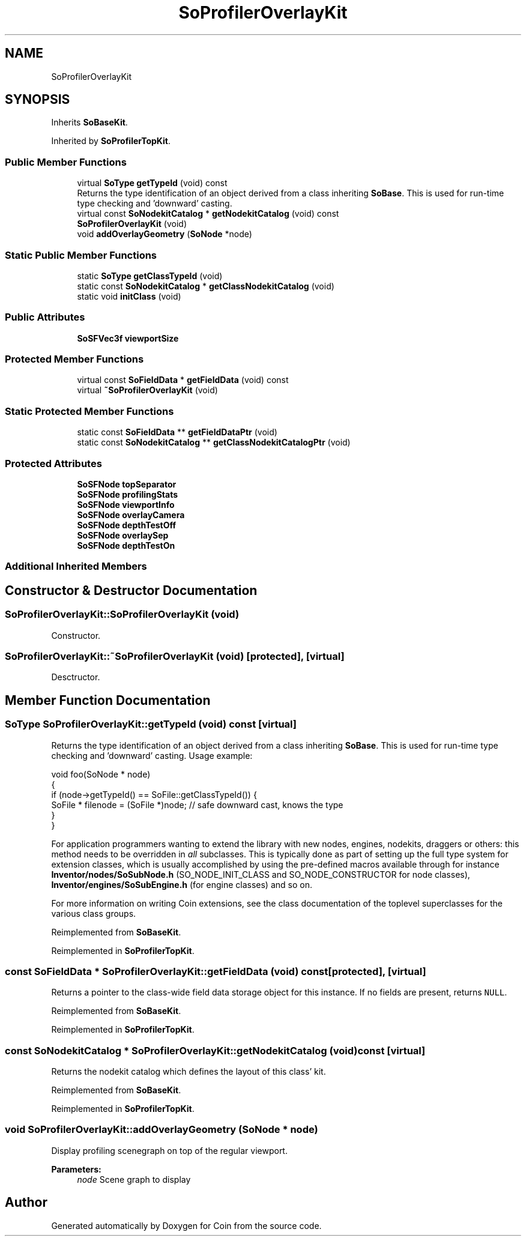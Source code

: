 .TH "SoProfilerOverlayKit" 3 "Sun May 28 2017" "Version 4.0.0a" "Coin" \" -*- nroff -*-
.ad l
.nh
.SH NAME
SoProfilerOverlayKit
.SH SYNOPSIS
.br
.PP
.PP
Inherits \fBSoBaseKit\fP\&.
.PP
Inherited by \fBSoProfilerTopKit\fP\&.
.SS "Public Member Functions"

.in +1c
.ti -1c
.RI "virtual \fBSoType\fP \fBgetTypeId\fP (void) const"
.br
.RI "Returns the type identification of an object derived from a class inheriting \fBSoBase\fP\&. This is used for run-time type checking and 'downward' casting\&. "
.ti -1c
.RI "virtual const \fBSoNodekitCatalog\fP * \fBgetNodekitCatalog\fP (void) const"
.br
.ti -1c
.RI "\fBSoProfilerOverlayKit\fP (void)"
.br
.ti -1c
.RI "void \fBaddOverlayGeometry\fP (\fBSoNode\fP *node)"
.br
.in -1c
.SS "Static Public Member Functions"

.in +1c
.ti -1c
.RI "static \fBSoType\fP \fBgetClassTypeId\fP (void)"
.br
.ti -1c
.RI "static const \fBSoNodekitCatalog\fP * \fBgetClassNodekitCatalog\fP (void)"
.br
.ti -1c
.RI "static void \fBinitClass\fP (void)"
.br
.in -1c
.SS "Public Attributes"

.in +1c
.ti -1c
.RI "\fBSoSFVec3f\fP \fBviewportSize\fP"
.br
.in -1c
.SS "Protected Member Functions"

.in +1c
.ti -1c
.RI "virtual const \fBSoFieldData\fP * \fBgetFieldData\fP (void) const"
.br
.ti -1c
.RI "virtual \fB~SoProfilerOverlayKit\fP (void)"
.br
.in -1c
.SS "Static Protected Member Functions"

.in +1c
.ti -1c
.RI "static const \fBSoFieldData\fP ** \fBgetFieldDataPtr\fP (void)"
.br
.ti -1c
.RI "static const \fBSoNodekitCatalog\fP ** \fBgetClassNodekitCatalogPtr\fP (void)"
.br
.in -1c
.SS "Protected Attributes"

.in +1c
.ti -1c
.RI "\fBSoSFNode\fP \fBtopSeparator\fP"
.br
.ti -1c
.RI "\fBSoSFNode\fP \fBprofilingStats\fP"
.br
.ti -1c
.RI "\fBSoSFNode\fP \fBviewportInfo\fP"
.br
.ti -1c
.RI "\fBSoSFNode\fP \fBoverlayCamera\fP"
.br
.ti -1c
.RI "\fBSoSFNode\fP \fBdepthTestOff\fP"
.br
.ti -1c
.RI "\fBSoSFNode\fP \fBoverlaySep\fP"
.br
.ti -1c
.RI "\fBSoSFNode\fP \fBdepthTestOn\fP"
.br
.in -1c
.SS "Additional Inherited Members"
.SH "Constructor & Destructor Documentation"
.PP 
.SS "SoProfilerOverlayKit::SoProfilerOverlayKit (void)"
Constructor\&. 
.SS "SoProfilerOverlayKit::~SoProfilerOverlayKit (void)\fC [protected]\fP, \fC [virtual]\fP"
Desctructor\&. 
.SH "Member Function Documentation"
.PP 
.SS "\fBSoType\fP SoProfilerOverlayKit::getTypeId (void) const\fC [virtual]\fP"

.PP
Returns the type identification of an object derived from a class inheriting \fBSoBase\fP\&. This is used for run-time type checking and 'downward' casting\&. Usage example:
.PP
.PP
.nf
void foo(SoNode * node)
{
  if (node->getTypeId() == SoFile::getClassTypeId()) {
    SoFile * filenode = (SoFile *)node;  // safe downward cast, knows the type
  }
}
.fi
.PP
.PP
For application programmers wanting to extend the library with new nodes, engines, nodekits, draggers or others: this method needs to be overridden in \fIall\fP subclasses\&. This is typically done as part of setting up the full type system for extension classes, which is usually accomplished by using the pre-defined macros available through for instance \fBInventor/nodes/SoSubNode\&.h\fP (SO_NODE_INIT_CLASS and SO_NODE_CONSTRUCTOR for node classes), \fBInventor/engines/SoSubEngine\&.h\fP (for engine classes) and so on\&.
.PP
For more information on writing Coin extensions, see the class documentation of the toplevel superclasses for the various class groups\&. 
.PP
Reimplemented from \fBSoBaseKit\fP\&.
.PP
Reimplemented in \fBSoProfilerTopKit\fP\&.
.SS "const \fBSoFieldData\fP * SoProfilerOverlayKit::getFieldData (void) const\fC [protected]\fP, \fC [virtual]\fP"
Returns a pointer to the class-wide field data storage object for this instance\&. If no fields are present, returns \fCNULL\fP\&. 
.PP
Reimplemented from \fBSoBaseKit\fP\&.
.PP
Reimplemented in \fBSoProfilerTopKit\fP\&.
.SS "const \fBSoNodekitCatalog\fP * SoProfilerOverlayKit::getNodekitCatalog (void) const\fC [virtual]\fP"
Returns the nodekit catalog which defines the layout of this class' kit\&. 
.PP
Reimplemented from \fBSoBaseKit\fP\&.
.PP
Reimplemented in \fBSoProfilerTopKit\fP\&.
.SS "void SoProfilerOverlayKit::addOverlayGeometry (\fBSoNode\fP * node)"
Display profiling scenegraph on top of the regular viewport\&.
.PP
\fBParameters:\fP
.RS 4
\fInode\fP Scene graph to display 
.RE
.PP


.SH "Author"
.PP 
Generated automatically by Doxygen for Coin from the source code\&.
